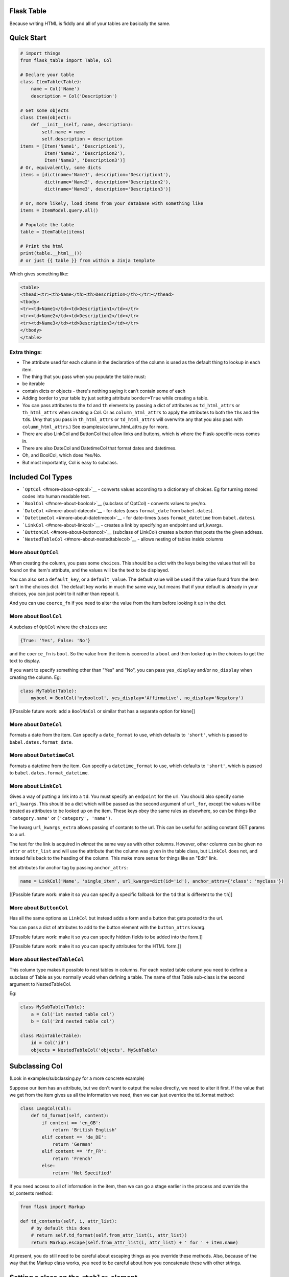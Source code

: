 Flask Table
===========

Because writing HTML is fiddly and all of your tables are basically the
same.

Quick Start
===========

.. code:: python

    # import things
    from flask_table import Table, Col

    # Declare your table
    class ItemTable(Table):
        name = Col('Name')
        description = Col('Description')

    # Get some objects
    class Item(object):
        def __init__(self, name, description):
            self.name = name
            self.description = description
    items = [Item('Name1', 'Description1'),
             Item('Name2', 'Description2'),
             Item('Name3', 'Description3')]
    # Or, equivalently, some dicts
    items = [dict(name='Name1', description='Description1'),
             dict(name='Name2', description='Description2'),
             dict(name='Name3', description='Description3')]

    # Or, more likely, load items from your database with something like
    items = ItemModel.query.all()

    # Populate the table
    table = ItemTable(items)

    # Print the html
    print(table.__html__())
    # or just {{ table }} from within a Jinja template

Which gives something like:

.. code:: html

    <table>
    <thead><tr><th>Name</th><th>Description</th></tr></thead>
    <tbody>
    <tr><td>Name1</td><td>Description1</td></tr>
    <tr><td>Name2</td><td>Description2</td></tr>
    <tr><td>Name3</td><td>Description3</td></tr>
    </tbody>
    </table>

Extra things:
-------------

-  The attribute used for each column in the declaration of the column
   is used as the default thing to lookup in each item.

-  The thing that you pass when you populate the table must:
-  be iterable
-  contain dicts or objects - there's nothing saying it can't contain
   some of each

-  Adding border to your table by just setting attribute ``border=True``
   while creating a table.

-  You can pass attributes to the ``td`` and ``th`` elements by passing
   a dict of attributes as ``td_html_attrs`` or ``th_html_attrs`` when
   creating a Col. Or as ``column_html_attrs`` to apply the attributes
   to both the ``th``\ s and the ``td``\ s. (Any that you pass in
   ``th_html_attrs`` or ``td_html_attrs`` will overwrite any that you
   also pass with ``column_html_attrs``.) See
   examples/column\_html\_attrs.py for more.

-  There are also LinkCol and ButtonCol that allow links and buttons,
   which is where the Flask-specific-ness comes in.

-  There are also DateCol and DatetimeCol that format dates and
   datetimes.

-  Oh, and BoolCol, which does Yes/No.

-  But most importantly, Col is easy to subclass.

Included Col Types
==================

-  ```OptCol`` <#more-about-optcol>`__ - converts values according to a
   dictionary of choices. Eg for turning stored codes into human
   readable text.

-  ```BoolCol`` <#more-about-boolcol>`__ (subclass of OptCol) - converts
   values to yes/no.

-  ```DateCol`` <#more-about-datecol>`__ - for dates (uses
   ``format_date`` from ``babel.dates``).

-  ```DatetimeCol`` <#more-about-datetimecol>`__ - for date-times (uses
   ``format_datetime`` from ``babel.dates``).

-  ```LinkCol`` <#more-about-linkcol>`__ - creates a link by specifying
   an endpoint and url\_kwargs.

-  ```ButtonCol`` <#more-about-buttoncol>`__ (subclass of LinkCol)
   creates a button that posts the the given address.

-  ```NestedTableCol`` <#more-about-nestedtablecol>`__ - allows nesting
   of tables inside columns

More about ``OptCol``
---------------------

When creating the column, you pass some ``choices``. This should be a
dict with the keys being the values that will be found on the item's
attribute, and the values will be the text to be displayed.

You can also set a ``default_key``, or a ``default_value``. The default
value will be used if the value found from the item isn't in the choices
dict. The default key works in much the same way, but means that if your
default is already in your choices, you can just point to it rather than
repeat it.

And you can use ``coerce_fn`` if you need to alter the value from the
item before looking it up in the dict.

More about ``BoolCol``
----------------------

A subclass of ``OptCol`` where the ``choices`` are:

.. code:: python

    {True: 'Yes', False: 'No'}

and the ``coerce_fn`` is ``bool``. So the value from the item is coerced
to a ``bool`` and then looked up in the choices to get the text to
display.

If you want to specify something other than "Yes" and "No", you can pass
``yes_display`` and/or ``no_display`` when creating the column. Eg:

.. code:: python

    class MyTable(Table):
        mybool = BoolCol('myboolcol', yes_display='Affirmative', no_display='Negatory')

[[Possible future work: add a ``BoolNaCol`` or similar that has a
separate option for ``None``]]

More about ``DateCol``
----------------------

Formats a date from the item. Can specify a ``date_format`` to use,
which defaults to ``'short'``, which is passed to
``babel.dates.format_date``.

More about ``DatetimeCol``
--------------------------

Formats a datetime from the item. Can specify a ``datetime_format`` to
use, which defaults to ``'short'``, which is passed to
``babel.dates.format_datetime``.

More about ``LinkCol``
----------------------

Gives a way of putting a link into a ``td``. You must specify an
``endpoint`` for the url. You should also specify some ``url_kwargs``.
This should be a dict which will be passed as the second argument of
``url_for``, except the values will be treated as attributes to be
looked up on the item. These keys obey the same rules as elsewhere, so
can be things like ``'category.name'`` or ``('category', 'name')``.

The kwarg ``url_kwargs_extra`` allows passing of contants to the url.
This can be useful for adding constant GET params to a url.

The text for the link is acquired in *almost* the same way as with other
columns. However, other columns can be given no ``attr`` or
``attr_list`` and will use the attribute that the column was given in
the table class, but ``LinkCol`` does not, and instead falls back to the
heading of the column. This make more sense for things like an "Edit"
link.

Set attributes for anchor tag by passing ``anchor_attrs``:

.. code:: python

    name = LinkCol('Name', 'single_item', url_kwargs=dict(id='id'), anchor_attrs={'class': 'myclass'})

[[Possible future work: make it so you can specify a specific fallback
for the ``td`` that is different to the ``th``]]

More about ``ButtonCol``
------------------------

Has all the same options as ``LinkCol`` but instead adds a form and a
button that gets posted to the url.

You can pass a dict of attributes to add to the button element with the
``button_attrs`` kwarg.

[[Possible future work: make it so you can specify hidden fields to be
added into the form.]]

[[Possible future work: make it so you can specify attributes for the
HTML form.]]

More about ``NestedTableCol``
-----------------------------

This column type makes it possible to nest tables in columns. For each
nested table column you need to define a subclass of Table as you
normally would when defining a table. The name of that Table sub-class
is the second argument to NestedTableCol.

Eg:

.. code:: python

    class MySubTable(Table):
        a = Col('1st nested table col')
        b = Col('2nd nested table col')

    class MainTable(Table):
        id = Col('id')
        objects = NestedTableCol('objects', MySubTable)

Subclassing Col
===============

(Look in examples/subclassing.py for a more concrete example)

Suppose our item has an attribute, but we don't want to output the value
directly, we need to alter it first. If the value that we get from the
item gives us all the information we need, then we can just override the
td\_format method:

.. code:: python

    class LangCol(Col):
        def td_format(self, content):
            if content == 'en_GB':
                return 'British English'
            elif content == 'de_DE':
                return 'German'
            elif content == 'fr_FR':
                return 'French'
            else:
                return 'Not Specified'

If you need access to all of information in the item, then we can go a
stage earlier in the process and override the td\_contents method:

.. code:: python

    from flask import Markup

    def td_contents(self, i, attr_list):
        # by default this does
        # return self.td_format(self.from_attr_list(i, attr_list))
        return Markup.escape(self.from_attr_list(i, attr_list) + ' for ' + item.name)

At present, you do still need to be careful about escaping things as you
override these methods. Also, because of the way that the Markup class
works, you need to be careful about how you concatenate these with other
strings.

Setting a class on the ``<table>`` element
==========================================

If you set a classes attribute on the Table class, this gets added as a
class on the ``<table>`` element. The classes attribute should be an
iterable of strings, all of which will be added.

For example, if:

.. code:: python

    class MyTable(Table):
        classes = ['class1', 'class2']
        ...

Then the table created would be:

.. code:: html

    <table class="class1 class2">
        ...
    </table>

Manipulating ``<tr>``\ s
========================

(Look in examples/rows.py for a more concrete example)

Suppose you want to change something about the tr element for some or
all items. You can do this by overriding your table's ``get_tr_attrs``
method. By default, this method returns an empty dict.

So, we might want to use something like:

.. code:: python

    class ItemTable(Table):
        name = Col('Name')
        description = Col('Description')

        def get_tr_attrs(self, item):
            if item.important():
                return {'class': 'important'}
            else:
                return {}

which would give all trs for items that returned a true value for the
``important()`` method, a class of "important".

Dynamically Creating Tables
===========================

(Look in examples/dynamic.py for a more concrete example)

You can define a table dynamically too.

.. code:: python

    TableCls = create_table('TableCls')\
        .add_column('name', Col('Name'))\
        .add_column('description', Col('Description'))

which is equivalent to

.. code:: python

    class TableCls(Table):
        name = Col('Name')
        description = Col('Description')

but makes it easier to add columns dynamically.

For example, you may wish to only add a column based on a condition.

.. code:: python

    TableCls = create_table('TableCls')\
        .add_column('name', Col('Name'))

    if condition:
        TableCls.add_column('description', Col('Description'))

which is equivalent to

.. code:: python

    class TableCls(Table):
        name = Col('Name')
        description = Col('Description', show=condition)

thanks to the ``show`` option. Use whichever you think makes your code
more readable. Though you may still need the dynamic option for
something like

.. code:: python

    TableCls = create_table('TableCls')
    for i in range(num):
        TableCls.add_column(str(i), Col(str(i)))

We can also set some extra options to the table class by passing
``options`` parameter to ``create_table()``:

.. code:: python

    tbl_options = dict(
        classes=['cls1', 'cls2'],
        thead_classes=['cls_head1', 'cls_head2'],
        no_items='Empty')
    TableCls = create_table(options=tbl_options)

    # equals to

    class TableCls(Table):
        classes = ['cls1', 'cls2']
        thead_classes = ['cls_head1', 'cls_head2']
        no_items = 'Empty'

Sortable Tables
===============

(Look in examples/sortable.py for a more concrete example)

Define a table and set its allow\_sort attribute to True. Now all
columns will be default try to turn their header into a link for
sorting, unless you set allow\_sort to False for a column.

You also must declare a sort\_url method for that table. Given a
col\_key, this determines the url for link in the header. If reverse is
True, then that means that the table has just been sorted by that column
and the url can adjust accordingly, ie to now give the address for the
table sorted in the reverse direction. It is, however, entirely up to
your flask view method to interpret the values given to it from this url
and to order the results before giving the to the table. The table
itself will not do any reordering of the items it is given.

.. code:: python

    class SortableTable(Table):
        name = Col('Name')
        allow_sort = True

        def sort_url(self, col_key, reverse=False):
            if reverse:
                direction =  'desc'
            else:
                direction = 'asc'
            return url_for('index', sort=col_key, direction=direction)

The Examples
============

The ``examples`` directory contains a few pieces of sample code to show
some of the concepts and features. They are all intended to be runnable.
Some of them just output the code they generate, but some (just one,
``sortable.py``, at present) actually creates a Flask app that you can
access.

You should be able to just run them directly with ``python``, but if you
have cloned the repository for the sake of dev, and created a
virtualenv, you may find that they generate an import error for
``flask_table``. This is because ``flask_table`` hasn't been installed,
and can be rectified by running something like
``PYTHONPATH=.:./lib/python3.3/site-packages python examples/simple.py``,
which will use the local version of ``flask_table`` including any
changes.

Also, if there is anything that you think is not clear and would be
helped by an example, please just ask and I'll happily write one. Only
you can help me realise which bits are tricky or non-obvious and help me
to work on explaining the bits that need explaining.

Other Things
============

At the time of first writing, I was not aware of the work of
Django-Tables. However, I have now found it and started adapting ideas
from it, where appropriate. For example, allowing items to be dicts as
well as objects.

.. |Build Status| image:: https://travis-ci.org/plumdog/flask_table.svg?branch=master
   :target: https://travis-ci.org/plumdog/flask_table
.. |Coverage Status| image:: https://coveralls.io/repos/plumdog/flask_table/badge.png?branch=master
   :target: https://coveralls.io/r/plumdog/flask_table?branch=master


